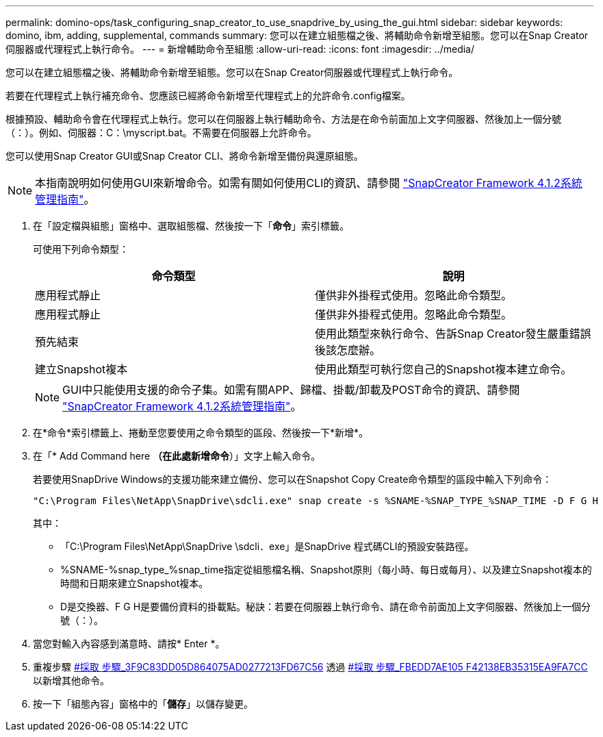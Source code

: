 ---
permalink: domino-ops/task_configuring_snap_creator_to_use_snapdrive_by_using_the_gui.html 
sidebar: sidebar 
keywords: domino, ibm, adding, supplemental, commands 
summary: 您可以在建立組態檔之後、將輔助命令新增至組態。您可以在Snap Creator伺服器或代理程式上執行命令。 
---
= 新增輔助命令至組態
:allow-uri-read: 
:icons: font
:imagesdir: ../media/


[role="lead"]
您可以在建立組態檔之後、將輔助命令新增至組態。您可以在Snap Creator伺服器或代理程式上執行命令。

若要在代理程式上執行補充命令、您應該已經將命令新增至代理程式上的允許命令.config檔案。

根據預設、輔助命令會在代理程式上執行。您可以在伺服器上執行輔助命令、方法是在命令前面加上文字伺服器、然後加上一個分號（：）。例如、伺服器：C：\myscript.bat。不需要在伺服器上允許命令。

您可以使用Snap Creator GUI或Snap Creator CLI、將命令新增至備份與還原組態。


NOTE: 本指南說明如何使用GUI來新增命令。如需有關如何使用CLI的資訊、請參閱 https://library.netapp.com/ecm/ecm_download_file/ECMP12395422["SnapCreator Framework 4.1.2系統管理指南"]。

. 在「設定檔與組態」窗格中、選取組態檔、然後按一下「*命令*」索引標籤。
+
可使用下列命令類型：

+
|===
| 命令類型 | 說明 


 a| 
應用程式靜止
 a| 
僅供非外掛程式使用。忽略此命令類型。



 a| 
應用程式靜止
 a| 
僅供非外掛程式使用。忽略此命令類型。



 a| 
預先結束
 a| 
使用此類型來執行命令、告訴Snap Creator發生嚴重錯誤後該怎麼辦。



 a| 
建立Snapshot複本
 a| 
使用此類型可執行您自己的Snapshot複本建立命令。

|===
+

NOTE: GUI中只能使用支援的命令子集。如需有關APP、歸檔、掛載/卸載及POST命令的資訊、請參閱 link:https://library.netapp.com/ecm/ecm_download_file/ECMP12395422["SnapCreator Framework 4.1.2系統管理指南"]。

. 在*命令*索引標籤上、捲動至您要使用之命令類型的區段、然後按一下*新增*。
. 在「* Add Command here *（在此處新增命令*）」文字上輸入命令。
+
若要使用SnapDrive Windows的支援功能來建立備份、您可以在Snapshot Copy Create命令類型的區段中輸入下列命令：

+
[listing]
----
"C:\Program Files\NetApp\SnapDrive\sdcli.exe" snap create -s %SNAME-%SNAP_TYPE_%SNAP_TIME -D F G H
----
+
其中：

+
** 「C:\Program Files\NetApp\SnapDrive \sdcli．exe」是SnapDrive 程式碼CLI的預設安裝路徑。
** %SNAME-%snap_type_%snap_time指定從組態檔名稱、Snapshot原則（每小時、每日或每月）、以及建立Snapshot複本的時間和日期來建立Snapshot複本。
** D是交換器、F G H是要備份資料的掛載點。秘訣：若要在伺服器上執行命令、請在命令前面加上文字伺服器、然後加上一個分號（：）。


. 當您對輸入內容感到滿意時、請按* Enter *。
. 重複步驟 <<STEP_3F9C83DD05D84075AD0277213FD67C56,#採取 步驟_3F9C83DD05D864075AD0277213FD67C56>> 透過 <<STEP_FBEDD7AE105F42138EB35315EA9FA7CC,#採取 步驟_FBEDD7AE105 F42138EB35315EA9FA7CC>> 以新增其他命令。
. 按一下「組態內容」窗格中的「*儲存*」以儲存變更。

